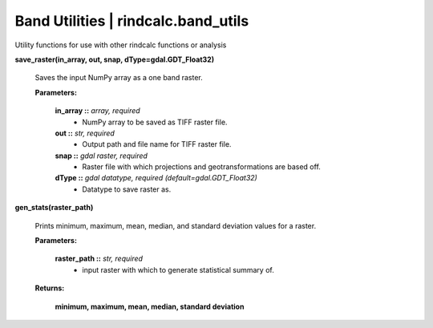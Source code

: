 Band Utilities | rindcalc.band_utils
---------------------------------------

Utility functions for use with other rindcalc functions or analysis

**save_raster(in_array, out, snap, dType=gdal.GDT_Float32)**

    Saves the input NumPy array as a one band raster.

    **Parameters:**

            **in_array ::** *array, required*
                * NumPy array to be saved as TIFF raster file.

            **out ::** *str, required*
                * Output path and file name for TIFF raster file.

            **snap ::** *gdal raster, required*
                * Raster file with which projections and geotransformations
                  are based off.

            **dType ::** *gdal datatype, required (default=gdal.GDT_Float32)*
                * Datatype to save raster as.

**gen_stats(raster_path)**

    Prints minimum, maximum, mean, median, and standard deviation values for
    a raster.

    **Parameters:**

            **raster_path ::** *str, required*
                * input raster with which to generate statistical summary of.

    **Returns:**

            **minimum, maximum, mean, median, standard deviation**

